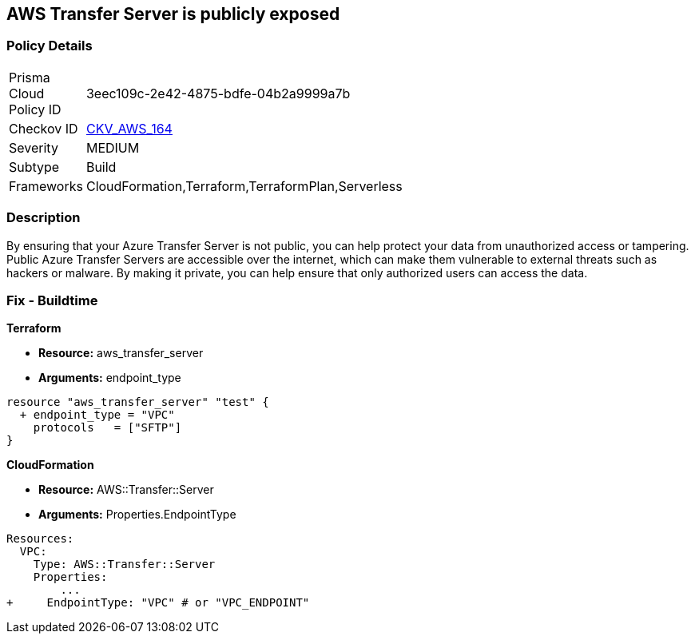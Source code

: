 == AWS Transfer Server is publicly exposed


=== Policy Details 

[width=45%]
[cols="1,1"]
|=== 
|Prisma Cloud Policy ID 
| 3eec109c-2e42-4875-bdfe-04b2a9999a7b

|Checkov ID 
| https://github.com/bridgecrewio/checkov/tree/master/checkov/terraform/checks/resource/aws/TransferServerIsPublic.py[CKV_AWS_164]

|Severity
|MEDIUM

|Subtype
|Build

|Frameworks
|CloudFormation,Terraform,TerraformPlan,Serverless

|=== 



=== Description 


By ensuring that your Azure Transfer Server is not public, you can help protect your data from unauthorized access or tampering.
Public Azure Transfer Servers are accessible over the internet, which can make them vulnerable to external threats such as hackers or malware.
By making it private, you can help ensure that only authorized users can access the data.

=== Fix - Buildtime


*Terraform* 


* *Resource:* aws_transfer_server
* *Arguments:* endpoint_type


[source,go]
----
resource "aws_transfer_server" "test" {
  + endpoint_type = "VPC"
    protocols   = ["SFTP"]
}
----


*CloudFormation* 


* *Resource:* AWS::Transfer::Server
* *Arguments:* Properties.EndpointType


[source,yaml]
----
Resources: 
  VPC:
    Type: AWS::Transfer::Server
    Properties: 
        ...
+     EndpointType: "VPC" # or "VPC_ENDPOINT"
----
